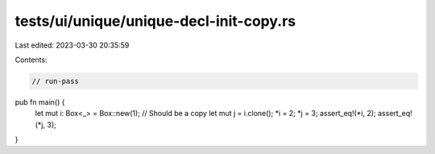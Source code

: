 tests/ui/unique/unique-decl-init-copy.rs
========================================

Last edited: 2023-03-30 20:35:59

Contents:

.. code-block:: rs

    // run-pass

pub fn main() {
    let mut i: Box<_> = Box::new(1);
    // Should be a copy
    let mut j = i.clone();
    *i = 2;
    *j = 3;
    assert_eq!(*i, 2);
    assert_eq!(*j, 3);
}


